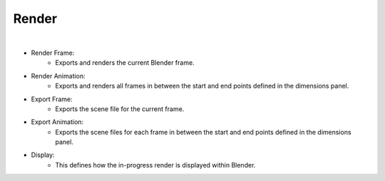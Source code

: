 Render
======

.. image:: /_static/screenshots/render_panels/render.JPG

|

- Render Frame:
	- Exports and renders the current Blender frame.
- Render Animation:
	- Exports and renders all frames in between the start and end points defined in the dimensions panel.
- Export Frame:
	- Exports the scene file for the current frame.
- Export Animation:
	- Exports the scene files for each frame in between the start and end points defined in the dimensions panel.
- Display:
	- This defines how the in-progress render is displayed within Blender.